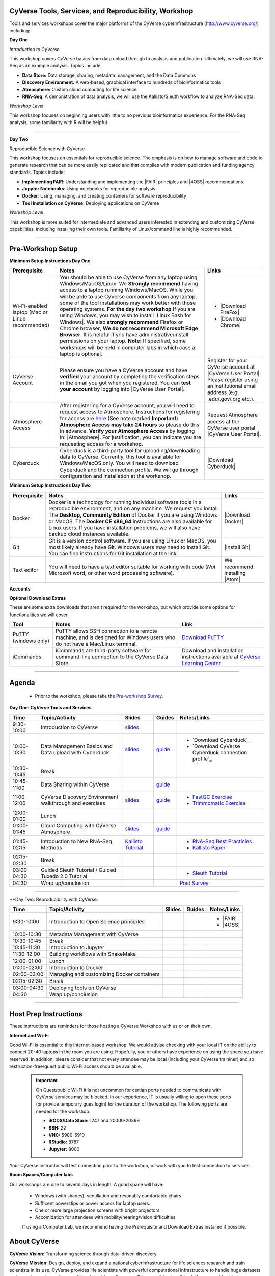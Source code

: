 |CyVerse logo|

CyVerse Tools, Services, and Reproducibility, Workshop
------------------------------------------------------------

Tools and services workshops cover the major platforms of the CyVerse
cyberinfrastructure (http://www.cyverse.org/) including:


**Day One**

*Introduction to CyVerse*

This workshop covers CyVerse basics from data upload through to analysis and
publication. Ultimately, we will use RNA-Seq as an example analysis. Topics
include:

- **Data Store:** Data storage, sharing, metadata management, and the Data Commons
- **Discovery Environment:** A web-based, graphical interface to hundreds of
  bioinformatics tools
- **Atmosphere:** Custom cloud computing for life science
- **RNA-Seq**: A demonstration of data analysis, we will use the Kallisto/Sleuth
  workflow to analyze RNA-Seq data.

*Workshop Level*

This workshop focuses on beginning users with little to no previous bioinformatics
experience. For the RNA-Seq analysis, some familiarity with R will be helpful

----

**Day Two**

Reproducible Science with CyVerse

This workshop focuses on essentials for reproducible science. The emphasis is
on how to manage software and code to generate research that can be more easily
replicated and that complies with modern publication and funding agency
standards. Topics include:

- **Implementing FAIR**: Understanding and implementing the |FAIR| principles
  and |4OSS| recommendations.
- **Jupyter Notebooks**: Using notebooks for reproducible analysis
- **Docker**: Using, managing, and creating containers for software
  reproducibility
- **Tool Installation on CyVerse**: Deploying applications on CyVerse

*Workshop Level*

This workshop is more suited for intermediate and advanced users interested in
extending and customizing CyVerse capabilities, including installing their own
tools. Familiarity of Linux/command line is highly recommended.


-----

Pre-Workshop Setup
---------------------

**Minimum Setup Instructions Day One**

.. list-table::
    :header-rows: 1

    * - Prerequisite
      - Notes
      - Links
    * - Wi-Fi-enabled laptop (Mac or Linux recommended)
      - You should be able to use CyVerse from any laptop using
        Windows/MacOS/Linux. We **Strongly recommend** having access to a laptop
        running Windows/MacOS. While you will be able to use CyVerse components
        from any laptop, some of the tool installations may work better with
        those operating systems. **For the day two workshop** If you are using
        Windows, you may wish to install |Linux Bash for Windows|.
        We also **strongly recommend** Firefox or Chrome browser; **We do not**
        **recommend Microsoft Edge Browser**. It is helpful if you have
        administrative/install permissions on your laptop. **Note:** If
        specified, some workshops will be held in computer labs in which case a
        laptop is optional.
      - - |Download FireFox|
        - |Download Chrome|
    * - CyVerse Account
      - Please ensure you have a CyVerse account and have **verified** your
        account by completing the verification steps in the email you got when
        you registered. You can **test your account** by logging
        into |CyVerse User Portal|.
      - Register for your CyVerse account at |CyVerse User Portal|.
        Please register using an institutional email address (e.g.
        .edu/.gov/.org etc.).
    * - Atmosphere Access
      - After registering for a CyVerse account, you will need to request access
        to Atmosphere. Instructions for registering for access are `here <https://cyverse-atmosphere-guide.readthedocs-hosted.com/en/latest/>`_
        (See note marked **Important**). **Atmosphere Access may take 24 hours**
        so please do this in advance. **Verify your Atmosphere Access** by
        logging in: |Atmosphere|.
        For justification, you can indicate you are requesting access for a workshop.
      - Request Atmosphere access at the CyVerse user portal |CyVerse User Portal|.
    * - Cyberduck
      - Cyberduck is a third-party tool for uploading/downloading data to CyVerse.
        Currently, this tool is available for Windows/MacOS only. You will need
        to download Cyberduck and the connection profile. We will go through
        configuration and installation at the workshop.
      - |Download Cyberduck|

**Minimum Setup Instructions Day Two**

.. list-table::
    :header-rows: 1

    * - Prerequisite
      - Notes
      - Links
    * - Docker
      - Docker is a technology for running individual software tools in a
        reproducible environment, and on any machine. We request you install
        The **Desktop, Community Edition** of Docker if you are using
        Windows or MacOS. The **Docker CE x86_64** instructions are also
        available for Linux users. If you have installation problems, we
        will also have backup cloud instances available.
      - |Download Docker|
    * - Git
      - Git is a version control software.
        If you are using Linux or MacOS, you most likely already have Git.
        Windows users may need to install Git. You can find instructions
        for Git installation at the link.
      - |Install Git|
    * - Text editor
      - You will need to have a text editor suitable for working with code
        (*Not* Microsoft word, or other word processing software).
      - We recommend installing |Atom|

**Accounts**

.. list-table::
    :header-rows: 1
    * - Prerequisite
      - Notes
      - Links
    * - Github
      - We will make use of Github for managing documentation, and also any
        software/scripts developed (E.g. Docker files).
      - Register for a |GitHub| account
    * - Dockerhub
      - Dockerhub is an online repository for the sharing and management of
        Docker images.
      - Register for a |Dockerhub| account



**Optional Download Extras**

These are some extra downloads that aren't required for the workshop, but which
provide some options for functionalities we will cover.

.. list-table::
    :header-rows: 1

    * - Tool
      - Notes
      - Link
    * - PuTTY (windows only)
      - PuTTY allows SSH connection to a remote machine, and is designed for
        Windows users who do not have a Mac/Linux terminal.
      - `Download PuTTY <https://www.chiark.greenend.org.uk/~sgtatham/putty/latest.html>`_
    * - iCommands
      - iCommands are third-party software for command-line connection to the
        CyVerse Data Store.
      - Download and installation instructions available at `CyVerse Learning Center <https://cyverse-data-store-guide.readthedocs-hosted.com/en/latest/step2.html>`__

----

Agenda
--------

 - Prior to the workshop, please take the `Pre-workshop Survey <https://www.surveymonkey.com/r/ToolsServices_pre>`_.

**Day One: CyVerse Tools and Services**

.. list-table::
    :header-rows: 1

    * - Time
      - Topic/Activity
      - Slides
      - Guides
      - Notes/Links
    * - 9:30-10:00
      - Introduction to CyVerse
      - `slides <https://github.com/CyVerse-learning-materials/cyverse_tools_and_services_workshop/raw/master/slides/tsw_intro.pptx>`__
      -
      -
    * - 10:00-10:30
      - Data Management Basics and Data upload with Cyberduck
      - `slides <https://github.com/CyVerse-learning-materials/cyverse_tools_and_services_workshop/raw/master/slides/data_store.pptx>`__
      - `guide <https://cyverse-data-store-guide.readthedocs-hosted.com/en/latest/>`__
      - - `Download Cyberduck`_
        - `Download CyVerse Cyberduck connection profile`_
    * - 10:30-10:45
      - Break
      -
      -
      -
    * - 10:45-11:00
      - Data Sharing within CyVerse
      -
      - `guide <https://cyverse-data-store-guide.readthedocs-hosted.com/en/latest/step4.html>`__
      -
    * - 11:00-12:00
      - CyVerse Discovery Environment walkthrough and exercises
      - `slides <https://github.com/CyVerse-learning-materials/cyverse_tools_and_services_workshop/raw/master/slides/discovery_enviornment.pptx>`__
      - `guide <http://learning.cyverse.org/projects/cyverse-discovery-environment-guide/>`__
      - - `FastQC Exercise <https://cyverse-fastqc-quickstart.readthedocs-hosted.com/en/latest/>`_
        - `Trimmomatic Exercise <https://cyverse-trimmomatic-quickstart.readthedocs-hosted.com/en/latest/>`_
    * - 12:00-01:00
      - Lunch
      -
      -
      -
    * - 01:00-01:45
      - Cloud Computing with CyVerse Atmosphere
      - `slides <https://github.com/CyVerse-learning-materials/cyverse_tools_and_services_workshop/raw/master/slides/atmosphere.pptx>`__
      - `guide <https://cyverse-atmosphere-guide.readthedocs-hosted.com/en/latest/>`__
      -
    * - 01:45-02:15
      - Introduction to New RNA-Seq Methods
      - `Kallisto Tutorial <https://cyverse-kallisto-tutorial.readthedocs-hosted.com/en/latest/>`_
      -
      - - `RNA-Seq Best Practicies <https://wiki.cyverse.org/wiki/download/attachments/36470870/Best_Practices_RNA_Seq_ConesaEtal_2016.pdf?version=1&modificationDate=1499770226000&api=v2>`_
        - `Kallisto Paper <https://www.nature.com/nbt/journal/v34/n5/full/nbt.3519.html>`_
    * - 02:15-02:30
      - Break
      -
      -
      -
    * - 03:00-04:30
      - Guided Sleuth Tutorial / Guided Tuxedo 2.0 Tutorial
      -
      -
      - - `Sleuth Tutorial <https://cyverse-kallisto-tutorial.readthedocs-hosted.com/en/latest/step4.html>`_
    * - 04:30
      - Wrap up/conclusion
      -
      -
      - `Post Survey <https://www.surveymonkey.com/r/ToolsServices_post>`_

-----

**Day Two: Reproducibility with CyVerse:


.. list-table::
    :header-rows: 1

    * - Time
      - Topic/Activity
      - Slides
      - Guides
      - Notes/Links
    * - 9:30-10:00
      - Introduction to Open Science principles
      -
      -
      - - |FAIR|
        - |4OSS|
    * - 10:00-10:30
      - Metadata Management  with CyVerse
      -
      -
      -
    * - 10:30-10:45
      - Break
      -
      -
      -
    * - 10:45-11:30
      - Introduction to Jupyter
      -
      -
      -
    * - 11:30-12:00
      - Building workflows with SnakeMake
      -
      -
      -
    * - 12:00-01:00
      - Lunch
      -
      -
      -
    * - 01:00-02:00
      - Introduction to Docker
      -
      -
      -
    * - 02:00-03:00
      - Managing and customizing Docker containers
      -
      -
      -
    * - 02:15-02:30
      - Break
      -
      -
      -
    * - 03:00-04:30
      - Deploying tools on CyVerse
      -
      -
      -
    * - 04:30
      - Wrap up/conclusion
      -
      -
      - 


-----

Host Prep Instructions
------------------------

These instructions are reminders for those hosting a CyVerse Workshop with us or
on their own.

**Internet and Wi-Fi**

Good Wi-Fi is essential to this internet-based workshop. We would advise checking
with your local IT on the ability to connect 20-40 laptops in the room you are
using. Hopefully, you or others have experience on using the space you have reserved.
In addition, please consider that not every attendee may be local (including your CyVerse
traininer) and so restruction-free/guest public Wi-Fi access should be available.

  .. Important::

     On Guest/public Wi-Fi it is not uncommon for certian ports needed to
     communicate with CyVerse services may be blocked. In our experience, IT
     is usually willing to open these ports (or provide temporary gues
     login) for the duration of the workshop. The following ports are needed
     for the workshop:

     - **iRODS/Data Store:** 1247 and 20000-20399
     - **SSH:** 22
     - **VNC:** 5900-5910
     - **RStudio:** 8787
     - **Jupyter:** 8000

Your CyVerse instructor will test connection prior to the workshop, or work with
you to test connection to services.

**Room Spaces/Computer labs**

Our workshops are one to several days in length. A good space will have:

 - Windows (with shades), ventillation and resonably comfortable chairs
 - Sufficent powerstips or power access for laptop users.
 - One or more large projection screens with bright projectors
 - Accomidation for attendees with mobility/hearing/vision difficulties

 If using a Computer Lab, we recommend having the Prerequisite and Download Extras
 installed if possible.

About CyVerse
-------------

**CyVerse Vision:** Transforming science through data-driven discovery.

**CyVerse Mission:** Design, deploy, and expand a national
cyberinfrastructure for life sciences research and train scientists in
its use. CyVerse provides life scientists with powerful computational
infrastructure to handle huge datasets and complex analyses, thus
enabling data-driven discovery. Our powerful extensible platforms
provide data storage, bioinformatics tools, image analyses, cloud
services, APIs, and more.

While originally created with the name iPlant Collaborative to serve
U.S. plant science communities, CyVerse cyberinfrastructure is germane
to all life sciences disciplines and works equally well on data from
plants, animals, or microbes. By democratizing access to supercomputing
capabilities, we provide a crucial resource to enable scientists to find
solutions for the future. CyVerse is of, by, and for the community, and community-driven needs
shape our mission. We rely on your feedback to provide the
infrastructure you need most to advance your science, development, and
educational agenda.

**CyVerse Homepage:** `http://www.cyverse.org <http://www.cyverse.org>`_

Funding and Citations
---------------------

CyVerse is funded entirely by the National Science Foundation under
Award Numbers DBI-0735191 and DBI-1265383.

Please cite CyVerse appropriately when you make use of our resources,
`CyVerse citation
policy <http://www.cyverse.org/acknowledge-cite-cyverse>`__

.. |CyVerse logo| image:: ./img/cyverse_rgb.png
	:width: 500
	:height: 100

.. |platform_stack| image:: ./img/cyverse_platform_stack.png
  :width: 750
  :height: 700
